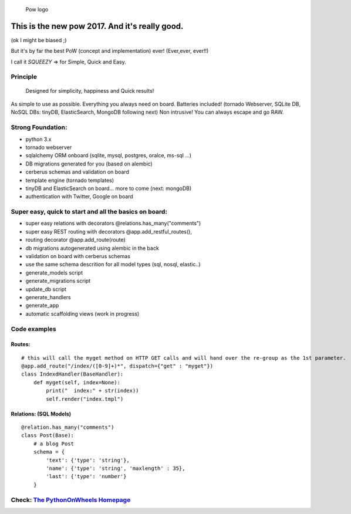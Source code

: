 .. figure:: http://www.pythononwheels.org/static/images/pow_logo_300.png
   :alt: Pow logo

   Pow logo

This is the new pow 2017. And it's really good.
===============================================

(ok I might be biased ;)

But it's by far the best PoW (concept and implementation) ever! (Ever,ever, ever!!)

I call it *SQUEEZY* => for Simple, Quick and Easy.

Principle
---------

    Designed for simplicity, happiness and Quick results!

As simple to use as possible. Everything you always need on board.
Batteries included! (tornado Webserver, SQLite DB, NoSQL DBs: tinyDB,
ElasticSearch, MongoDB following next) Non intrusive! You can always
escape and go RAW.

Strong Foundation:
------------------

-  python 3.x
-  tornado webserver
-  sqlalchemy ORM onboard (sqlite, mysql, postgres, oralce, ms-sql ...)
-  DB migrations generated for you (based on alembic)
-  cerberus schemas and validation on board
-  template engine (tornado templates)
-  tinyDB and ElasticSearch on board... more to come (next: mongoDB)
-  authentication with Twitter, Google on board

Super easy, quick to start and all the basics on board:
-------------------------------------------------------

-  super easy relations with decorators @relations.has\_many("comments")
-  super easy REST routing with decorators @app.add\_restful\_routes(),
-  routing decorator @app.add\_route(route)
-  db migrations autogenerated using alembic in the back
-  validation on board with cerberus schemas
-  use the same schema descrition for all model types (sql, nosql,
   elastic..)
-  generate\_models script
-  generate\_migrations script
-  update\_db script
-  generate\_handlers
-  generate\_app
-  automatic scaffolding views (work in progress)

Code examples
-------------

Routes:
~~~~~~~

::

    # this will call the myget method on HTTP GET calls and will hand over the re-group as the 1st parameter.
    @app.add_route("/index/([0-9]+)*", dispatch={"get" : "myget"})
    class IndexdHandler(BaseHandler):
        def myget(self, index=None):
            print("  index:" + str(index))
            self.render("index.tmpl")

Relations: (SQL Models)
~~~~~~~~~~~~~~~~~~~~~~~

::

    @relation.has_many("comments")
    class Post(Base):
        # a blog Post
        schema = {
            'text': {'type': 'string'},
            'name': {'type': 'string', 'maxlength' : 35},
            'last': {'type': 'number'}
        }

Check: `The PythonOnWheels Homepage <http://www.pythononwheels.org>`__
----------------------------------------------------------------------
